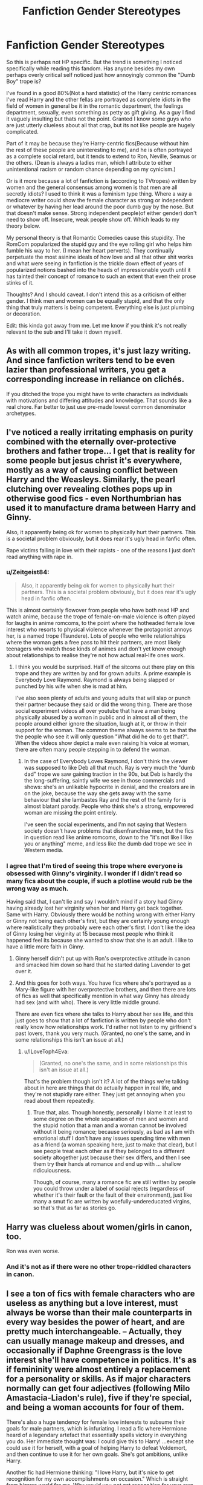 #+TITLE: Fanfiction Gender Stereotypes

* Fanfiction Gender Stereotypes
:PROPERTIES:
:Score: 28
:DateUnix: 1473751676.0
:DateShort: 2016-Sep-13
:FlairText: Discussion
:END:
So this is perhaps not HP specific. But the trend is something I noticed specifically while reading this fandom. Has anyone besides my own perhaps overly critical self noticed just how annoyingly common the "Dumb Boy" trope is?

I've found in a good 80%(Not a hard statistic) of the Harry centric romances I've read Harry and the other fellas are portrayed as complete idiots in the field of women in general be it in the romantic department, the feelings department, sexually, even something as petty as gift giving. As a guy I find it vaguely insulting but thats not the point. Granted I know some guys who are just utterly clueless about all that crap, but its not like people are hugely complicated.

Part of it may be because they're Harry-centric fics(Because without him the rest of these people are uninteresting to me), and he is often portrayed as a complete social retard, but it tends to extend to Ron, Neville, Seamus or the others. (Dean is always a ladies man, which I attribute to either unintentional racism or random chance depending on my cynicism.)

Or is it more because a lot of fanfiction is (according to TVtropes) written by women and the general consensus among women is that men are all secretly idiots? I used to think it was a feminism type thing. Where a way a mediocre writer could show the female character as strong or independent or whatever by having her lead around the poor dumb guy by the nose. But that doesn't make sense. Strong independent people(of either gender) don't need to show off. Insecure, weak people show off. Which leads to my theory below.

My personal theory is that Romantic Comedies cause this stupidity. The RomCom popularized the stupid guy and the eye rolling girl who helps him fumble his way to her. (I mean her heart perverts). They continually perpetuate the most asinine ideals of how love and all that other shit works and what were seeing in fanfiction is the trickle down effect of years of popularized notions bashed into the heads of impressionable youth until it has tainted their concept of romance to such an extent that even their prose stinks of it.

Thoughts? And I should caveat. I don't intend this as a criticism of either gender. I think men and women can be equally stupid, and that the only thing that truly matters is being competent. Everything else is just plumbing or decoration.

Edit: this kinda got away from me. Let me know if you think it's not really relevant to the sub and I'll take it down myself.


** As with all common tropes, it's just lazy writing. And since fanfiction writers tend to be even lazier than professional writers, you get a corresponding increase in reliance on clichés.

If you ditched the trope you might have to write characters as individuals with motivations and differing attitudes and knowledge. That sounds like a real chore. Far better to just use pre-made lowest common denominator archetypes.
:PROPERTIES:
:Author: Taure
:Score: 41
:DateUnix: 1473756381.0
:DateShort: 2016-Sep-13
:END:


** I've noticed a really irritating emphasis on purity combined with the eternally over-protective brothers and father trope... I get that is reality for some people but jesus christ it's everywhere, mostly as a way of causing conflict between Harry and the Weasleys. Similarly, the pearl clutching over revealing clothes pops up in otherwise good fics - even Northumbrian has used it to manufacture drama between Harry and Ginny.

Also, it apparently being ok for women to physically hurt their partners. This is a societal problem obviously, but it does rear it's ugly head in fanfic often.

Rape victims falling in love with their rapists - one of the reasons I just don't read anything with rape in.
:PROPERTIES:
:Author: FloreatCastellum
:Score: 35
:DateUnix: 1473757424.0
:DateShort: 2016-Sep-13
:END:

*** u/Zeitgeist84:
#+begin_quote
  Also, it apparently being ok for women to physically hurt their partners. This is a societal problem obviously, but it does rear it's ugly head in fanfic often.
#+end_quote

This is almost certainly flowover from people who have both read HP and watch anime, because the trope of female-on-male violence is often played for laughs in anime romcoms, to the point where the hotheaded female love interest who resorts to physical violence whenever the protagonist annoys her, is a named trope (Tsundere). Lots of people who write relationships where the woman gets a free pass to hit their partners, are most likely teenagers who watch those kinds of animes and don't yet know enough about relationships to realise they're not how actual real-life ones work.
:PROPERTIES:
:Author: Zeitgeist84
:Score: 15
:DateUnix: 1473769316.0
:DateShort: 2016-Sep-13
:END:

**** I think you would be surprised. Half of the sitcoms out there play on this trope and they are written by and for grown adults. A prime example is Everybody Love Raymond. Raymond is always being slapped or punched by his wife when she is mad at him.

I've also seen plenty of adults and young adults that will slap or punch their partner because they said or did the wrong thing. There are those social experiment videos all over youtube that have a man being physically abused by a woman in public and in almost all of them, the people around either ignore the situation, laugh at it, or throw in their support for the woman. The common theme always seems to be that the the people who see it will only question "What did he do to get that?". When the videos show depict a male even raising his voice at woman, there are often many people stepping in to defend the woman.
:PROPERTIES:
:Author: C0uN7rY
:Score: 13
:DateUnix: 1473775639.0
:DateShort: 2016-Sep-13
:END:

***** In the case of Everybody Loves Raymond, I don't think the viewer was supposed to like Deb all that much. Ray is very much the "dumb dad" trope we saw gaining traction in the 90s, but Deb is hardly the the long-suffering, saintly wife we see in those commercials and shows: she's an unlikable hypocrite in denial, and the creators are in on the joke, because the way she gets away with the same behaviour that she lambastes Ray and the rest of the family for is almost blatant parody. People who think she's a strong, empowered woman are missing the point entirely.

I've seen the social experiments, and I'm not saying that Western society doesn't have problems that disenfranchise men, but the fics in question read like anime romcoms, down to the "it's not like I like you or anything" meme, and less like the dumb dad trope we see in Western media.
:PROPERTIES:
:Author: Zeitgeist84
:Score: 7
:DateUnix: 1473777753.0
:DateShort: 2016-Sep-13
:END:


*** I agree that I'm tired of seeing this trope where everyone is obsessed with Ginny's virginity. I wonder if I didn't read so many fics about the couple, if such a plotline would rub be the wrong way as much.

Having said that, I can't lie and say I wouldn't mind if a story had Ginny having already lost her virginity when her and Harry get back together. Same with Harry. Obviously there would be nothing wrong with either Harry or Ginny not being each other's first, but they are certainly young enough where realistically they probably were each other's first. I don't like the idea of Ginny losing her virginity at 15 because most people who think it happened feel its because she wanted to show that she is an adult. I like to have a little more faith in Ginny.
:PROPERTIES:
:Author: goodlife23
:Score: 8
:DateUnix: 1473779866.0
:DateShort: 2016-Sep-13
:END:

**** Ginny herself didn't put up with Ron's overprotective attitude in canon and smacked him down so hard that he started dating Lavender to get over it.
:PROPERTIES:
:Score: 7
:DateUnix: 1473798545.0
:DateShort: 2016-Sep-14
:END:


**** And this goes for both ways. You have fics where she's portrayed as a Mary-like figure with her overprotective brothers, and then there are lots of fics as well that specifically mention in what way Ginny has already had sex (and with who). There is very little middle ground.

There are even fics where she talks to Harry about her sex life, and this just goes to show that a lot of fanfiction is written by people who don't really know how relationships work. I'd rather not listen to my girlfriend's past lovers, thank you very much. (Granted, no one's the same, and in some relationships this isn't an issue at all.)
:PROPERTIES:
:Author: BigFatNo
:Score: 3
:DateUnix: 1473789008.0
:DateShort: 2016-Sep-13
:END:

***** u/ILoveToph4Eva:
#+begin_quote
  (Granted, no one's the same, and in some relationships this isn't an issue at all.)
#+end_quote

That's the problem though isn't it? A lot of the things we're talking about in here are things that do actually happen in real life, and they're not stupidly rare either. They just get annoying when you read about them repeatedly.
:PROPERTIES:
:Author: ILoveToph4Eva
:Score: 2
:DateUnix: 1473798587.0
:DateShort: 2016-Sep-14
:END:

****** True that, alas. Though honestly, personally I blame it at least to some degree on the whole separation of men and women and the stupid notion that a man and a woman cannot be involved without it being romance; because seriously, as bad as I am with emotional stuff I don't have any issues spending time with men as a friend (a woman speaking here, just to make that clear), but I see people treat each other as if they belonged to a different society altogether just because their sex differs, and then I see them try their hands at romance and end up with ... shallow ridiculousness.

Though, of course, many a romance fic are still written by people you could throw under a label of social rejects (regardless of whether it's their fault or the fault of their environment), just like many a smut fic are written by woefully-undereducated virgins, so that's that as far as stories go.
:PROPERTIES:
:Author: Kazeto
:Score: 1
:DateUnix: 1473883373.0
:DateShort: 2016-Sep-15
:END:


** Harry was clueless about women/girls in canon, too.

Ron was even worse.
:PROPERTIES:
:Author: InquisitorCOC
:Score: 18
:DateUnix: 1473778296.0
:DateShort: 2016-Sep-13
:END:

*** And it's not as if there were no other trope-riddled characters in canon.
:PROPERTIES:
:Author: Starfox5
:Score: 7
:DateUnix: 1473778525.0
:DateShort: 2016-Sep-13
:END:


** I see a ton of fics with female characters who are useless as anything but a love interest, must always be worse than their male counterparts in every way besides the power of heart, and are pretty much interchangeable. -- Actually, they can usually manage makeup and dresses, and occasionally if Daphne Greengrass is the love interest she'll have competence in politics. It's as if femininity were almost entirely a replacement for a personality or skills. As if major characters normally can get four adjectives (following Milo Amastacia-Liadon's rule), five if they're special, and being a woman accounts for four of them.

There's also a huge tendency for female love interests to subsume their goals for male partners, which is infuriating. I read a fic where Hermione heard of a legendary artefact that essentially spells victory in everything you do. Her immediate thought was: I could give this to Harry! ...except she could use it for herself, with a goal of helping Harry to defeat Voldemort, and then continue to use it for her own goals. She's got ambitions, unlike Harry.

Another fic had Hermione thinking: "I love Harry, but it's nice to get recognition for my own accomplishments on occasion." Which is straight from bizarro world for me. Why would you /not/ get recognition for your own accomplishments? Why would a dude in your life be reason to eschew praise? Do you suddenly not deserve to be acknowledged because you have the hots for someone?

One of the saddest cases I've encountered was about Ginny Weasley. She had a rather awesome life, and a lot of the story was kind of slice of life. But there was a lot of low-level background misogyny, not as a problem to be addressed, just woven into the world. And at the end, it was revealed that all her choices were motivated by running away from Harry because he was dating someone else, instead of her own ambitions.
:PROPERTIES:
:Score: 10
:DateUnix: 1473790496.0
:DateShort: 2016-Sep-13
:END:

*** That last story wasn't about Ginny in Paris, was it?
:PROPERTIES:
:Author: Muffwagon
:Score: 2
:DateUnix: 1473807440.0
:DateShort: 2016-Sep-14
:END:

**** It was.
:PROPERTIES:
:Score: 2
:DateUnix: 1473812868.0
:DateShort: 2016-Sep-14
:END:

***** Yeah, that stuck out to me at the time as well. I suppose it's not impossible, though very unhealthy, to have your actions dictated by an unrequited crush years later. The reason I stopped reading though was rather Ginny's complete shift in personality halfway through. I mean, she makes friends with a couple of OCs, who she's supposed to have been close to for years, then suddenly makes an abrupt U-turn and starts having massive, pointless arguments with them regardless of any previous character development. Sigh.

Anyway I agree with most of what you said, but re Hermione's "I love Harry, but it's nice to get recognition for my own accomplishments on occasion" - it could have been not because being in a relationship means she shouldn't get acknowledged, but because it's /Harry Potter/ she's in a relationship with. Next to him, anyone's achievements would get overshadowed. Without reading the fic though I can only speculate.
:PROPERTIES:
:Author: Muffwagon
:Score: 2
:DateUnix: 1473818447.0
:DateShort: 2016-Sep-14
:END:


*** I do often get the sense that many fanfic writers --- male^{1} and female^{2} alike --- wish that Hermione Granger were less like Hermione Granger and more like Bella Swan.^{3}

--------------

^{1} --- usually Harmony 'shippers

^{2} --- usually Dramione or (young)Tomione 'shippers

^{3} --- For the record, I am not saying that there is anything inherently wrong with identifying with, liking the character of, and/or wanting to see more characters like Bella Swan; different strokes for different folks, and all that.
:PROPERTIES:
:Author: turbinicarpus
:Score: 2
:DateUnix: 1473861071.0
:DateShort: 2016-Sep-14
:END:

**** u/deleted:
#+begin_quote
  For the record, I am not saying that there is anything inherently wrong with identifying with, liking the character of, and/or wanting to see more characters like Bella Swan;
#+end_quote

Fine, fine, I'll do that for you!
:PROPERTIES:
:Score: 1
:DateUnix: 1474051038.0
:DateShort: 2016-Sep-16
:END:


** u/Zeitgeist84:
#+begin_quote
  I've found in a good 80%(Not a hard statistic) of the Harry centric romances I've read Harry and the other fellas are portrayed as complete idiots in the field of women in general be it in the romantic department, the feelings department, sexually, even something as petty as gift giving. As a guy I find it vaguely insulting but thats not the point. Granted I know some guys who are just utterly clueless about all that crap, but its not like people are hugely complicated.
#+end_quote

Harry would be one of those guys. Even JK writes him as being clueless and semi-socially retarded around girls who aren't Hermione or Ginny. While most fanfiction writers flanderize the ever-loving shit out of it and turn Harry into a pants-on-head spastic around girls, him being dumb about romance and sex is canon.

Side-note: Dope flair. Not every day you see an Irvine Welsh fan in the HP fandom.
:PROPERTIES:
:Author: Zeitgeist84
:Score: 16
:DateUnix: 1473772757.0
:DateShort: 2016-Sep-13
:END:

*** u/deleted:
#+begin_quote
  Harambe Potter
#+end_quote

Wands out!
:PROPERTIES:
:Score: 3
:DateUnix: 1474051128.0
:DateShort: 2016-Sep-16
:END:


*** A valid point, I suppose its the level of flanderization that bothers me.

Side-note: Thanks! Filth and Crime are two of my favorites, though SkagBoys is a close third.
:PROPERTIES:
:Score: 1
:DateUnix: 1473912993.0
:DateShort: 2016-Sep-15
:END:


** [deleted]
:PROPERTIES:
:Score: 7
:DateUnix: 1473821039.0
:DateShort: 2016-Sep-14
:END:

*** I laughed out loud at this.
:PROPERTIES:
:Author: viol8er
:Score: 2
:DateUnix: 1473836766.0
:DateShort: 2016-Sep-14
:END:


*** [[/r/me_irl][r/me_irl]]
:PROPERTIES:
:Score: 2
:DateUnix: 1474051176.0
:DateShort: 2016-Sep-16
:END:


** I actually see the opposite more than the dumb boyfriend trope. I read Harry/Ginny post war and my biggest pet peeve is when they make the couple so over-the-top in love as to be ridiculous. Harry gets the perfect gifts and acts ideally towards Ginny. If anything, they have Ginny act a bit poorly as a girlfriend (not bad or anything, just little things). I wonder if the dumb boyfriend trope is more common in fics that take place during Harry's 6th year.

The biggest issue writers seem to have is to portray the couple as a typical teenage couple that have normal fights and act like their age or something around their age.
:PROPERTIES:
:Author: goodlife23
:Score: 5
:DateUnix: 1473779550.0
:DateShort: 2016-Sep-13
:END:


** With certain characters, I don't really consider it a stereotype or any form of discrimination against men. Specifically Harry and Ron, although more Ron. I really wouldn't put it past Ron to give Hermione a Quaffle for her birthday present. Harry is better, but it's clear from the disaster with Cho that he can be an idiot when it comes to girls in canon, so I usually take it as the author attempting to keep true to the characters. Harry's idiocy is often exaggerated, though, but I've always assumed the author just wasn't that good at characterisation or something.

Otherwise, I agree with Taure that it's lazy writing. With Harry!centric fics, you get very little male characters of the same age that are fleshed out in canon that aren't stupid (the only really fleshed out characters are Ron, Harry, maybe Neville and Draco towards the end?). So it usually falls on the author to flesh out and create well-rounded characters, which precious few are willing or able to do.

Although, I think perhaps, the lack of awareness when it comes to discriminating against men contributes. So many people think of how to empower women, they end up discriminating against men in an effort to do so, as well. I'll admit to falling into the trap of this type of thinking myself, though I think (and hope) I've been getting better recently.

Your theory on romcom influence is probably true, too. Popular culture often celebrates certain stereotypes of both men and women, and the more impressionable generation forms their ideals of what life is like through that.
:PROPERTIES:
:Author: kyella14
:Score: 6
:DateUnix: 1473764726.0
:DateShort: 2016-Sep-13
:END:

*** I can't see Ron giving Hermione a quaffle... He bought her perfume in canon... Which smelled awful. But is sort of the "boy likes girl" gift. Along with jewelry. So I can see him buying something like a bracelet... Only to find out that she doesn't wear bracelets. Or that turns her wrist green. Something with thought, but just not quite right.
:PROPERTIES:
:Author: onekrazykat
:Score: 21
:DateUnix: 1473781411.0
:DateShort: 2016-Sep-13
:END:

**** He'd get her a charm bracelet only half the charms would be Quidditch related or books
:PROPERTIES:
:Author: Ryder10
:Score: 5
:DateUnix: 1473782678.0
:DateShort: 2016-Sep-13
:END:

***** Or the head of a house elf...
:PROPERTIES:
:Author: onekrazykat
:Score: 5
:DateUnix: 1473786230.0
:DateShort: 2016-Sep-13
:END:


**** He'll her an engagement ring, but it's actually a mood ring...
:PROPERTIES:
:Author: BigFatNo
:Score: 3
:DateUnix: 1473789120.0
:DateShort: 2016-Sep-13
:END:


**** Fair enough. Maybe I am severely underestimating Ron...
:PROPERTIES:
:Author: kyella14
:Score: 2
:DateUnix: 1473817456.0
:DateShort: 2016-Sep-14
:END:


** The stories are predominantly about teenagers and their first loves. Of course they're fucking clueless about females. Thirteen year old Don Juan!Harry is annoying af.

Secretly? Every woman i've ever met has complained at least thrice about how stupid their SO is, often when he's there to hear it.

Tvtropes, while a MILDLY useful tool, is written by people. People are fallible.

Romcom has DESTROYED romance. Though, admittedly, the scene in Love Actually where the best man tells Keira Knightley she's the most beautiful woman in the world I thought was actually a pretty good scene.
:PROPERTIES:
:Author: viol8er
:Score: 3
:DateUnix: 1473836728.0
:DateShort: 2016-Sep-14
:END:

*** It'd be nice if the author put in enough effort to make the female character just as clueless though. Its that it's specifically the male love interest is always clueless.

Any thirteen year old romance is annoying, because thirteen year olds are annoying.

Never saw that one, heard it's one of the few non-terrible romcoms though.

Minor pedantic note: Its not secretly if hes sitting there listening to it.
:PROPERTIES:
:Score: 1
:DateUnix: 1473913500.0
:DateShort: 2016-Sep-15
:END:


** I'm curious as to what this "feminism type thing" is you're talking about. Can you clarify what part of 'women are smart, men are dumb' you think is a "feminism type thing?" I'm genuinely curious, because I think that people tend to label any kind of "women in power" as feminism, when really feminism has always been about equality, and the situations you're describing here are anything but...
:PROPERTIES:
:Author: paperhurts
:Score: 4
:DateUnix: 1473776994.0
:DateShort: 2016-Sep-13
:END:

*** I'd like to note that that was a transitory belief, as I stated in the OP, that I moved past that theory mainly because I was wrong about it being a feminist concept. I don't know much about feminism because it's a philosophy that has no relevance to me, and was not supposed to be the main or even secondary point of the post. However my, perhaps flawed,understanding was that feminism was the concept of achieving equality through empowerment. And a form of negative empowerment is to advance the stereotype of one gender being superior. Which the idea of "Women are smart, men are dumb" falls into quite adeptly. However. As I said, I moved away from that theory because negative empowerment isn't about creating strong people. It's about weak people cutting others down so they look strong. Which as has been concluded in this thread is just lazy writing.
:PROPERTIES:
:Score: 3
:DateUnix: 1473789960.0
:DateShort: 2016-Sep-13
:END:

**** Ah, I misread which part of the thing you no longer believed :) Agree.
:PROPERTIES:
:Author: paperhurts
:Score: 2
:DateUnix: 1473790812.0
:DateShort: 2016-Sep-13
:END:


*** Not to derail the thread, but feminism in theory is

#+begin_quote
  feminism has always been about equality,
#+end_quote

while in practice it seems to transition into 'feminine is holy', 'men are pigs and idiots' and 'girl power'.

Very few of these seem to be about attaining equality of opportunity or equality of reward, which is true equality.
:PROPERTIES:
:Author: suckit_up_buttercup
:Score: 4
:DateUnix: 1473786419.0
:DateShort: 2016-Sep-13
:END:

**** As a Feminist™ I can tell you that putting women on a pedestal (treating them as delicate flowers, etc) is an idea that was, for example, used to deny US white women the vote (because women were Too Pure to get involved in the muck of politics) and a large number of feminists today cheer portrayals of women that are complicated, flawed, and far from perfect.

'Feminism is the radical idea that women are people.'
:PROPERTIES:
:Score: 4
:DateUnix: 1473799204.0
:DateShort: 2016-Sep-14
:END:

***** I did not know that. And like almost any group, there are the sensible, and the outliers. No points for guessing where the infamy comes from.

#+begin_quote
  Feminism is the radical idea that women are people
#+end_quote

As long as this is the idea being pushed, I'm in full agreement with you.
:PROPERTIES:
:Author: suckit_up_buttercup
:Score: 2
:DateUnix: 1473799331.0
:DateShort: 2016-Sep-14
:END:
